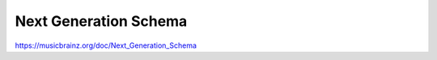 .. MusicBrainz Documentation Project

Next Generation Schema
======================

https://musicbrainz.org/doc/Next_Generation_Schema

